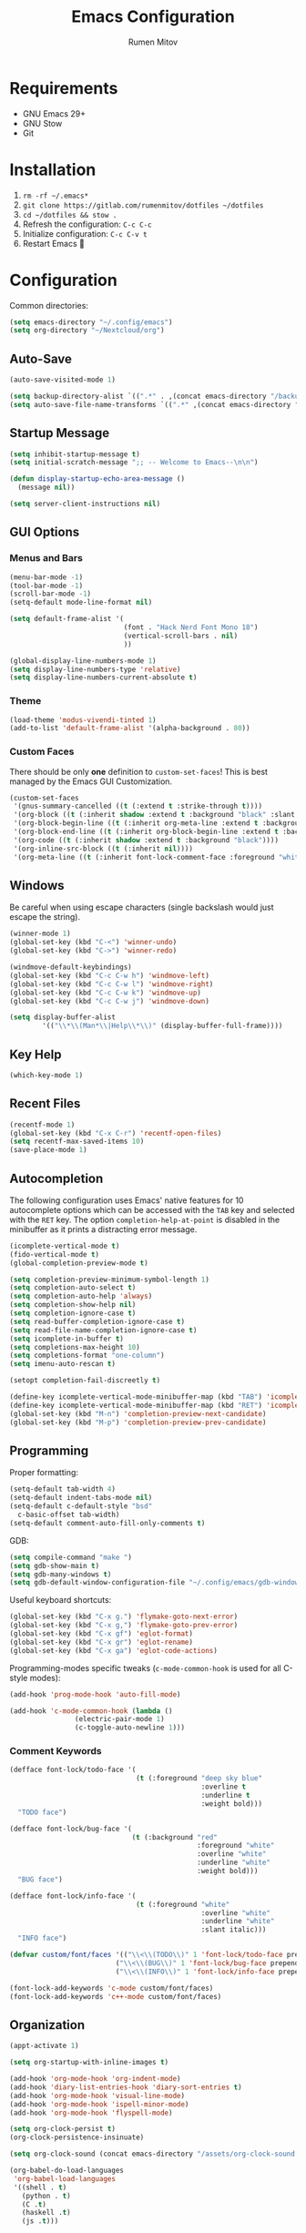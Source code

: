 #+title: Emacs Configuration
#+author: Rumen Mitov
#+email: rumenmitov@protonmail.com
#+options: H:3
#+property: header-args :tangle init.el
#+startup: overview

[[./assets/emacs_logo.png]]

* Requirements

- GNU Emacs 29+
- GNU Stow
- Git

* Installation

1. =rm -rf ~/.emacs*=
2. =git clone https://gitlab.com/rumenmitov/dotfiles ~/dotfiles=
3. =cd ~/dotfiles && stow .=
5. Refresh the configuration: =C-c C-c=
6. Initialize configuration: =C-c C-v t=
7. Restart Emacs 🐐

* Configuration

Common directories:

#+begin_src emacs-lisp
  (setq emacs-directory "~/.config/emacs")
  (setq org-directory "~/Nextcloud/org")
#+end_src

** Auto-Save

#+begin_src emacs-lisp
  (auto-save-visited-mode 1)

  (setq backup-directory-alist `((".*" . ,(concat emacs-directory "/backups/"))))
  (setq auto-save-file-name-transforms `((".*" ,(concat emacs-directory "/auto-saves/") t)))
#+end_src

** Startup Message

#+begin_src emacs-lisp
  (setq inhibit-startup-message t)
  (setq initial-scratch-message ";; -- Welcome to Emacs--\n\n")

  (defun display-startup-echo-area-message ()
    (message nil))

  (setq server-client-instructions nil)
#+end_src

** GUI Options
*** Menus and Bars
#+begin_src emacs-lisp
  (menu-bar-mode -1)
  (tool-bar-mode -1)
  (scroll-bar-mode -1)
  (setq-default mode-line-format nil)

  (setq default-frame-alist '(
                              (font . "Hack Nerd Font Mono 18")
                              (vertical-scroll-bars . nil)
                              ))

  (global-display-line-numbers-mode 1)
  (setq display-line-numbers-type 'relative)
  (setq display-line-numbers-current-absolute t)
#+end_src

*** Theme
#+begin_src emacs-lisp
  (load-theme 'modus-vivendi-tinted 1)
  (add-to-list 'default-frame-alist '(alpha-background . 80))
#+end_src

*** Custom Faces

There should be only *one* definition to =custom-set-faces=! This is best managed by the Emacs GUI Customization.
#+begin_src emacs-lisp
  (custom-set-faces
   '(gnus-summary-cancelled ((t (:extend t :strike-through t))))
   '(org-block ((t (:inherit shadow :extend t :background "black" :slant italic))))
   '(org-block-begin-line ((t (:inherit org-meta-line :extend t :background "black" :box (:line-width (1 . 1) :color "grey75" :style pressed-button) :weight bold))))
   '(org-block-end-line ((t (:inherit org-block-begin-line :extend t :background "black" :box (:line-width (1 . 1) :color "grey75" :style released-button) :weight bold))))
   '(org-code ((t (:inherit shadow :extend t :background "black"))))
   '(org-inline-src-block ((t (:inherit nil))))
   '(org-meta-line ((t (:inherit font-lock-comment-face :foreground "white smoke")))))
#+end_src

** Windows
Be careful when using escape characters (single backslash would just escape the string).
#+begin_src emacs-lisp
  (winner-mode 1)
  (global-set-key (kbd "C-<") 'winner-undo)
  (global-set-key (kbd "C->") 'winner-redo)

  (windmove-default-keybindings)
  (global-set-key (kbd "C-c C-w h") 'windmove-left)
  (global-set-key (kbd "C-c C-w l") 'windmove-right)
  (global-set-key (kbd "C-c C-w k") 'windmove-up)
  (global-set-key (kbd "C-c C-w j") 'windmove-down)

  (setq display-buffer-alist
          '(("\\*\\(Man*\\|Help\\*\\)" (display-buffer-full-frame))))
#+end_src

** Key Help

#+begin_src emacs-lisp
  (which-key-mode 1)
#+end_src

** Recent Files

#+begin_src emacs-lisp
  (recentf-mode 1)
  (global-set-key (kbd "C-x C-r") 'recentf-open-files)
  (setq recentf-max-saved-items 10)
  (save-place-mode 1)
#+end_src

** Autocompletion

The following configuration uses Emacs' native features for 10 autocomplete options
which can be accessed with the =TAB= key and selected with the =RET= key.
The option =completion-help-at-point= is disabled in the minibuffer as it
prints a distracting error message.

#+begin_src emacs-lisp
  (icomplete-vertical-mode t)
  (fido-vertical-mode t)
  (global-completion-preview-mode t)

  (setq completion-preview-minimum-symbol-length 1)
  (setq completion-auto-select t)
  (setq completion-auto-help 'always)
  (setq completion-show-help nil)
  (setq completion-ignore-case t)
  (setq read-buffer-completion-ignore-case t)
  (setq read-file-name-completion-ignore-case t)
  (setq icomplete-in-buffer t)
  (setq completions-max-height 10)
  (setq completions-format "one-column")
  (setq imenu-auto-rescan t)

  (setopt completion-fail-discreetly t)

  (define-key icomplete-vertical-mode-minibuffer-map (kbd "TAB") 'icomplete-force-complete)
  (define-key icomplete-vertical-mode-minibuffer-map (kbd "RET") 'icomplete-force-complete-and-exit)
  (global-set-key (kbd "M-n") 'completion-preview-next-candidate)
  (global-set-key (kbd "M-p") 'completion-preview-prev-candidate)  
#+end_src

** Programming

Proper formatting:

#+begin_src emacs-lisp
  (setq-default tab-width 4)
  (setq-default indent-tabs-mode nil)
  (setq-default c-default-style "bsd"
  	c-basic-offset tab-width)
  (setq-default comment-auto-fill-only-comments t)
#+end_src

GDB:

#+begin_src emacs-lisp
  (setq compile-command "make ")
  (setq gdb-show-main t)
  (setq gdb-many-windows t)
  (setq gdb-default-window-configuration-file "~/.config/emacs/gdb-window-config")
#+end_src

Useful keyboard shortcuts:

#+begin_src emacs-lisp
  (global-set-key (kbd "C-x g.") 'flymake-goto-next-error)
  (global-set-key (kbd "C-x g,") 'flymake-goto-prev-error)
  (global-set-key (kbd "C-x gf") 'eglot-format)
  (global-set-key (kbd "C-x gr") 'eglot-rename)
  (global-set-key (kbd "C-x ga") 'eglot-code-actions)
#+end_src

Programming-modes specific tweaks (=c-mode-common-hook= is used for all C-style modes):

#+begin_src emacs-lisp
  (add-hook 'prog-mode-hook 'auto-fill-mode)
  
  (add-hook 'c-mode-common-hook (lambda ()
  				  (electric-pair-mode 1)
  				  (c-toggle-auto-newline 1)))
#+end_src

*** Comment Keywords
#+begin_src emacs-lisp
  (defface font-lock/todo-face '(
                                 (t (:foreground "deep sky blue"
                                                 :overline t
                                                 :underline t
                                                 :weight bold)))
    "TODO face")

  (defface font-lock/bug-face '(
                                (t (:background "red"
                                                :foreground "white"
                                                :overline "white"
                                                :underline "white"
                                                :weight bold)))
    "BUG face")

  (defface font-lock/info-face '(
                                 (t (:foreground "white"
                                                 :overline "white"
                                                 :underline "white"
                                                 :slant italic)))
    "INFO face")

  (defvar custom/font/faces '(("\\<\\(TODO\\)" 1 'font-lock/todo-face prepend)
                            ("\\<\\(BUG\\)" 1 'font-lock/bug-face prepend)
                            ("\\<\\(INFO\\)" 1 'font-lock/info-face prepend)))

  (font-lock-add-keywords 'c-mode custom/font/faces)
  (font-lock-add-keywords 'c++-mode custom/font/faces)
#+end_src

** Organization

#+begin_src emacs-lisp
  (appt-activate 1)

  (setq org-startup-with-inline-images t)

  (add-hook 'org-mode-hook 'org-indent-mode)
  (add-hook 'diary-list-entries-hook 'diary-sort-entries t)
  (add-hook 'org-mode-hook 'visual-line-mode)
  (add-hook 'org-mode-hook 'ispell-minor-mode)
  (add-hook 'org-mode-hook 'flyspell-mode)

  (setq org-clock-persist t)
  (org-clock-persistence-insinuate)

  (setq org-clock-sound (concat emacs-directory "/assets/org-clock-sound.wav"))

  (org-babel-do-load-languages
   'org-babel-load-languages
   '((shell . t)
     (python . t)
     (C .t)
     (haskell .t)
     (js .t)))
#+end_src

*** Pretty Symbols

#+begin_src emacs-lisp
  (add-hook 'org-mode-hook
            (lambda ()
              (setq prettify-symbols-alist
                    '(("[#A]"        . ?🔴)
                      ("[#B]"        . ?🔵)
                      ("[#C]"        . ?🟢)
                      ("#+author:"   . ?)
                      ("#+title:"    . ?)
                      ("#+date:"     . ?)                      
                      ("#+email:"    . ?)
                      ("#+options:"  . ?)                      
                      ("#+begin_src" . ?)
                      ("#+end_src"   . ?)
                      ("#+RESULTS:"  . ?)                      
                      ("- [ ]"       . ?)
                      ("- [-]"       . ?)
                      ("- [X]"       . ?)
                      ("RESEARCH"    . ?📜)
                      ("BUG"         . ?🪳)
                      ("INFO"        . ?💡)))
              (prettify-symbols-mode 1)))

  (setq org-hide-emphasis-markers t)
  (setq org-pretty-entities t)
  (setq org-pretty-entities-include-sub-superscripts t)
  (setq org-use-sub-superscripts '{})
  (setq org-export-with-sub-superscripts '{})
#+end_src

*** Agenda

#+begin_src emacs-lisp
  (global-set-key (kbd "C-c a") 'org-agenda)

  (setq org-agenda-files (list
                          (concat org-directory "/agenda/")
                          "~/Nextcloud/university/semester_4/software-engineering/"
  			"~/Nextcloud/rasdaman/"))

  (setq org-default-notes-file (concat org-directory "/agenda/notes.org"))
  (setq diary-file (concat org-directory "/agenda/diary"))
  (setq org-archive-location (concat org-directory "/archive/%s_archive::datetree/"))

  (setq org-agenda-include-diary t)
  (setq calendar-date-style 'european)

  (setq org-tag-persistent-alist '((:startgroup . nil)
                                   ("@work" . ?W) ("@home" . ?H)
                                   (:endgroup . nil)))

  (setq org-agenda-custom-commands
        `(("p" "Programming"
           ((todo "TODO"))
           ((org-agenda-files (list ,(concat org-directory "/agenda/programming.org")))))))
  #+end_src

** Templates

#+begin_src elisp
  (global-set-key (kbd "C-c c") 'org-capture)
  
  (setq org-capture-templates
          `(("t"
             "Todo"
             entry
             (file ,(concat org-directory "/agenda/notes.org"))
             (file ,(concat emacs-directory "/templates/todo.tmpl")))
            ("e"
             "Email"
             entry
             (file ,(concat org-directory "/agenda/notes.org"))
             (file ,(concat emacs-directory "/templates/email.tmpl")))
            ("j"
             "Journal"
             plain
             (file+datetree ,(concat org-directory "/agenda/journal.org"))
             (file ,(concat emacs-directory "/templates/journal.tmpl")))
            ("p"
             "Programming"
             entry
             (file ,(concat org-directory "/agenda/programming.org"))
             (file ,(concat emacs-directory "/templates/programming.tmpl")))))
#+end_src

** Gnus

#+begin_src emacs-lisp
  (setq gnus-use-dribble-file nil)
  (setq gnus-directory "~/.news")
  
  (require 'gnus-demon)
  (add-hook 'gnus-startup-hook
            (apply-partially #'gnus-demon-add-handler 'gnus-demon-scan-news 5 t))

  (setq
   gnus-select-method '(nntp "news.gmane.io")
   gnus-newsgroup-maximum-articles 50)

  (setq gnus-secondary-select-methods
        '((nnimap "gmail"
                  (nnimap-address "imap.gmail.com")
                  (nnimap-server-port 993)
                  (nnimap-stream ssl))))

  (setq user-mail-address "rumen.valmitov@gmail.com"
        user-full-name    "Rumen Mitov")

  (setq smtpmail-smtp-server 		     "smtp.gmail.com"
        smtpmail-smtp-user                       "rumen.valmitov@gmail.com"
        smtpmail-servers-requiring-authorization "smtp.gmail.com"
        send-mail-function   		     'smtpmail-send-it
        smtpmail-smtp-service                    465
        smtpmail-stream-type                     'ssl)

  (setq auth-sources '("~/.authinfo.gpg"))
#+end_src

** Newsticker

#+begin_src emacs-lisp
  (setq newsticker-url-list '(
                                ("HackerNews" "https://hnrss.org/frontpage" nil nil nil)
                                ("Suckless" "https://suckless.org/atom.xml" nil nil nil)                                
                                ("Guardian - Tech" "https://www.theguardian.com/uk/technology/rss" nil nil nil)))

  (add-hook 'newsticker-mode-hook 'imenu-add-menubar-index)
#+end_src

** Misc

#+begin_src emacs-lisp
  (setq visible-bell 1)
  (setq use-short-answers t)
  (setq use-dialog-box nil)
#+end_src

** Packages

#+begin_src emacs-lisp
  (require 'package)
  (add-to-list 'package-archives '("meta" . "https://melpa.org/packages/") t)
  (package-initialize)

  (require 'use-package-ensure)
  (setq use-package-always-ensure t)

  (use-package beacon)
  (beacon-mode 1)

  (use-package undo-tree)
  (global-undo-tree-mode)
  (setq undo-tree-auto-save-history t)
  (setq undo-tree-history-directory-alist `(("." . ,(concat emacs-directory "/emacs/undo"))))
  (setq undo-tree-visualizer-diff t)
#+end_src

*** Snippets

#+begin_src emacs-lisp  
  (use-package yasnippet)
  (use-package yasnippet-snippets)
  (use-package yasnippet-capf
    :config
    (add-to-list 'completion-at-point-functions #'yasnippet-capf))

  (yas-global-mode)
  (define-key yas-minor-mode-map (kbd "C-c y") 'yas-insert-snippet)
  (global-set-key (kbd "M-/") 'hippie-expand)
#+end_src

In order to get completion suggestions for yasnippet, the ~yasnippet-capf~ must be at the head of the *completion-at-point-functions* list (locally, not globally!). However, when eglot connects it overrides the *completion-at-point-functions*. The following hook makes sure that ~yasnippet-capf~ always appears before eglot's completion-at-point function for the local buffer.

In order to prevent the case where eglot disconnects and then connects again (pushing ~yasnippet-capf~ to the back) ~yasnippet-capf~ must be removed when eglot disconnects and reintroduced once eglot reconnects.

#+begin_src emacs-lisp
  (defun config/load-yas-after-eglot ()
    "Loads yasnippets-capf after eglot, because eglot overrides the hook."
    (if (eglot-managed-p)
        ;; if eglot stops managing remove the hook,
        ;; otherwise when eglot restarts it will place its hook ahead
        ;; in the list.
        (add-hook 'completion-at-point-functions #'yasnippet-capf nil t)
      (remove-hook 'completion-at-point-functions #'yasnippet-capf t)))

  (with-eval-after-load 'eglot
    (add-to-list 'eglot-managed-mode-hook 'config/load-yas-after-eglot))
#+end_src

*** LSP

#+begin_src emacs-lisp
  (use-package haskell-mode)
  (use-package go-mode)
  (use-package rust-mode)
  (use-package nix-mode)
  (use-package php-mode)
  
  (add-hook 'haskell-mode-hook 'eglot-ensure)
  (add-hook 'go-mode-hook 'eglot-ensure)
  (add-hook 'rust-mode-hook 'eglot-ensure)
  (add-hook 'nix-mode-hook 'eglot-ensure)
  (add-hook 'c-mode-hook 'eglot-ensure)
  (add-hook 'c++-mode-hook 'eglot-ensure)
  (add-hook 'php-mode-hook 'eglot-ensure)
#+end_src
